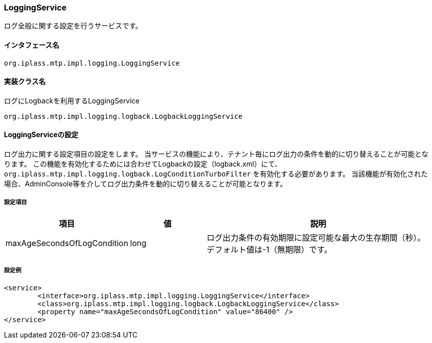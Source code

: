 [[LoggingService]]
=== LoggingService
ログ全般に関する設定を行うサービスです。

==== インタフェース名
----
org.iplass.mtp.impl.logging.LoggingService
----

==== 実装クラス名
.ログにLogbackを利用するLoggingService
----
org.iplass.mtp.impl.logging.logback.LogbackLoggingService
----

==== LoggingServiceの設定
ログ出力に関する設定項目の設定をします。
当サービスの機能により、テナント毎にログ出力の条件を動的に切り替えることが可能となります。
この機能を有効化するためには合わせてLogbackの設定（logback.xml）にて、 `org.iplass.mtp.impl.logging.logback.LogConditionTurboFilter` を有効化する必要があります。
当該機能が有効化された場合、AdminConsole等を介してログ出力条件を動的に切り替えることが可能となります。


===== 設定項目
[cols="1,1,3", options="header"]
|===
| 項目 | 値 | 説明
| maxAgeSecondsOfLogCondition | long | 
ログ出力条件の有効期限に設定可能な最大の生存期間（秒）。
デフォルト値は-1（無期限）です。
|===

===== 設定例
[source,xml]
----
<service>
	<interface>org.iplass.mtp.impl.logging.LoggingService</interface>
	<class>org.iplass.mtp.impl.logging.logback.LogbackLoggingService</class>
	<property name="maxAgeSecondsOfLogCondition" value="86400" />
</service>
----

